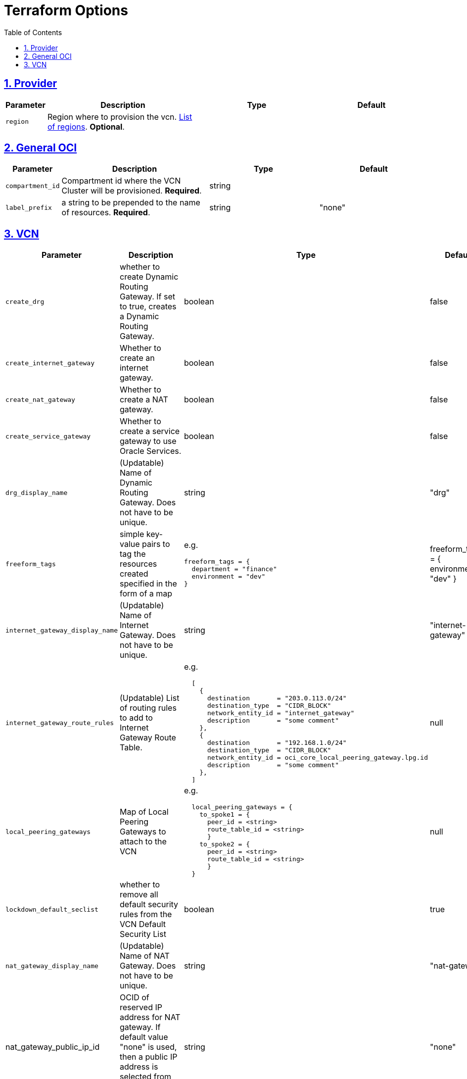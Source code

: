 = Terraform Options
:idprefix:
:idseparator: -
:sectlinks:
:sectnums:
:toc:
:uri-repo: https://github.com/oracle-terraform-modules/terraform-oci-vcn

:uri-rel-file-base: link:{uri-repo}/blob/main
:uri-rel-tree-base: link:{uri-repo}/tree/main

:uri-docs: {uri-rel-file-base}/docs
:uri-oci-region: https://docs.cloud.oracle.com/iaas/Content/General/Concepts/regions.htm
:uri-terraform-cidrsubnet: https://www.terraform.io/docs/configuration/functions/cidrsubnet.html

== Provider

[stripes=odd,cols="1d,4d,3a,3a", options=header,width="100%"]
|===
|Parameter
|Description
|Type
|Default

|`region`
|Region where to provision the vcn. {uri-oci-region}[List of regions]. *Optional*.
|
|

|===

== General OCI

[stripes=odd,cols="1d,4d,3a,3a", options=header,width="100%"]
|===
|Parameter
|Description
|Type
|Default

|`compartment_id`
|Compartment id where the VCN Cluster will be provisioned. *Required*.
|string
|

|`label_prefix`
|a string to be prepended to the name of resources. *Required*.
|string
|"none"


|===

== VCN

[stripes=odd,cols="1d,4d,3a,3a", options=header,width="100%"]
|===
|Parameter
|Description
|Type
|Default

|`create_drg`
|whether to create Dynamic Routing Gateway. If set to true, creates a Dynamic Routing Gateway.
|boolean
|false

|`create_internet_gateway`
|Whether to create an internet gateway.
|boolean
|false

|`create_nat_gateway`
|Whether to create a NAT gateway.
|boolean
|false

|`create_service_gateway`
|Whether to create a service gateway to use Oracle Services.
|boolean
|false

|`drg_display_name`
|(Updatable) Name of Dynamic Routing Gateway. Does not have to be unique.
|string
|"drg"

|`freeform_tags`
|simple key-value pairs to tag the resources created specified in the form of a map
| e.g.
[source]
----
freeform_tags = {
  department = "finance"
  environment = "dev"
}
----
|freeform_tags = {
  environment = "dev"
}

|`internet_gateway_display_name`
|(Updatable) Name of Internet Gateway. Does not have to be unique.
|string
|"internet-gateway"

|`internet_gateway_route_rules`
|(Updatable) List of routing rules to add to Internet Gateway Route Table.
| e.g.
[source]
----
  [
    {
      destination       = "203.0.113.0/24"
      destination_type  = "CIDR_BLOCK"
      network_entity_id = "internet_gateway"
      description       = "some comment"
    },
    {
      destination       = "192.168.1.0/24"
      destination_type  = "CIDR_BLOCK"
      network_entity_id = oci_core_local_peering_gateway.lpg.id
      description       = "some comment"
    },
  ]
----
|null

|`local_peering_gateways`
|Map of Local Peering Gateways to attach to the VCN
| e.g.
[source]
----
  local_peering_gateways = {
    to_spoke1 = {
      peer_id = <string>
      route_table_id = <string>
      }
    to_spoke2 = {
      peer_id = <string>
      route_table_id = <string>
      }
  }
----

|null

|`lockdown_default_seclist`
|whether to remove all default security rules from the VCN Default Security List
|boolean
|true

|`nat_gateway_display_name`
|(Updatable) Name of NAT Gateway. Does not have to be unique.
|string
|"nat-gateway"

|nat_gateway_public_ip_id
|OCID of reserved IP address for NAT gateway. If default value "none" is used, then a public IP address is selected from Oracle's public IP pool.
|string
|"none"

|`nat_gateway_route_rules`
|(Updatable) List of routing rules to add to NAT Gateway Route Table
|e.g.
[source]
----
  [
    {
      destination       = "203.0.113.0/24"
      destination_type  = "CIDR_BLOCK"
      network_entity_id = "nat_gateway"
      description       = "some comment"
    },
    {
      destination       = "192.168.1.0/24"
      destination_type  = "CIDR_BLOCK"
      network_entity_id = oci_core_local_peering_gateway.lpg.id
      description       = "some comment"
    },
  ]
----
|null

|`service_gateway_display_name`
|(Updatable) Name of Service Gateway. Does not have to be unique.
|string
|"service-gateway"

|`vcn_cidrs`
|The list of IPv4 CIDR blocks the VCN will use. The CIDR block specified for the VCN must not overlap with the CIDR block of another network.
|e.g.
[source]
----
["10.0.0.0/16", "172.16.0.0/16", "192.168.0.0/16"]
----
| `["10.0.0.0/16"]`

|`vcn_dns_label`
|The internal DNS domain for resources created and prepended to "oraclevcn.com" which is the VCN-internal domain name. *Required*
|string
|

|`vcn_name`
|The name of the VCN that will be appended to the label_prefix. *Required*
|string
|

|===
